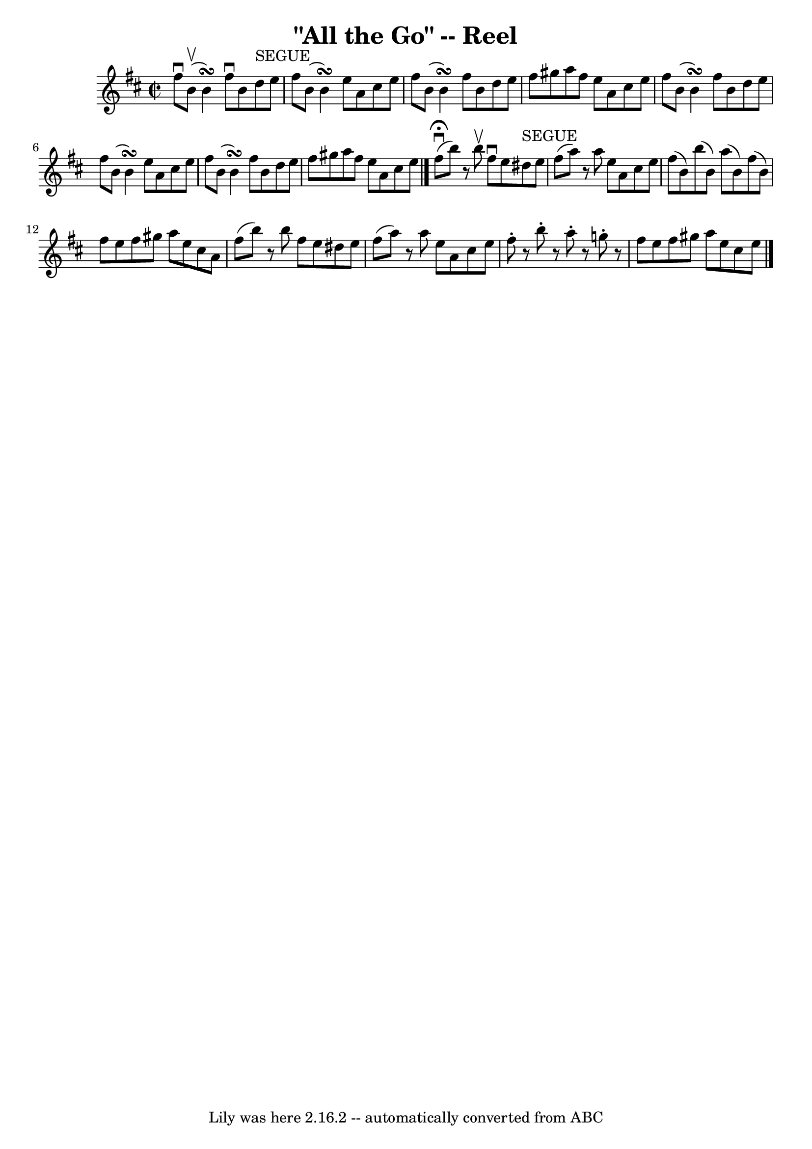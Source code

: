 \version "2.7.40"
\header {
	book = "Ryan's Mammoth Collection"
	crossRefNumber = "1"
	footnotes = "\\\\263"
	tagline = "Lily was here 2.16.2 -- automatically converted from ABC"
	title = "\"All the Go\" -- Reel"
}
voicedefault =  {
\set Score.defaultBarType = "empty"

\override Staff.TimeSignature #'style = #'C
 \time 2/2 \key b \minor fis''8^\downbow b'8^\upbow(b'4\turn)   
fis''8^\downbow b'8 d''8^"SEGUE" e''8    |
 fis''8 b'8 (
b'4\turn) e''8 a'8 cis''8 e''8    |
 fis''8 b'8 (
b'4\turn) fis''8 b'8 d''8 e''8    |
 fis''8 gis''8 
 a''8 fis''8 e''8 a'8 cis''8 e''8    |
 fis''8    
b'8 (b'4\turn) fis''8 b'8 d''8 e''8    |
 fis''8    
b'8 (b'4\turn) e''8 a'8 cis''8 e''8    |
 fis''8    
b'8 (b'4\turn) fis''8 b'8 d''8 e''8    |
 fis''8    
gis''8 a''8 fis''8 e''8 a'8 cis''8 e''8    \bar "|."     
fis''8^\fermata^\downbow(b''8)   r8 b''8^\upbow fis''8^\downbow   
e''8 dis''8^"SEGUE" e''8    |
 fis''8 (a''8)   r8 a''8    
e''8 a'8 cis''8 e''8    |
 fis''8 (b'8) b''8 (b'8  
-) a''8 (b'8) fis''8 (b'8)   |
 fis''8 e''8    
fis''8 gis''8 a''8 e''8 cis''8 a'8    |
 fis''8 (
b''8)   r8 b''8 fis''8 e''8 dis''8 e''8    |
 fis''8 (
 a''8)   r8 a''8 e''8 a'8 cis''8 e''8    |
 fis''8 -. 
  r8 b''8 -.   r8 a''8 -.   r8 g''!8 -.   r8   |
 fis''8 e''8    
fis''8 gis''8 a''8 e''8 cis''8 e''8          \bar "|."   
}

\score{
    <<

	\context Staff="default"
	{
	    \voicedefault 
	}

    >>
	\layout {
	}
	\midi {}
}
